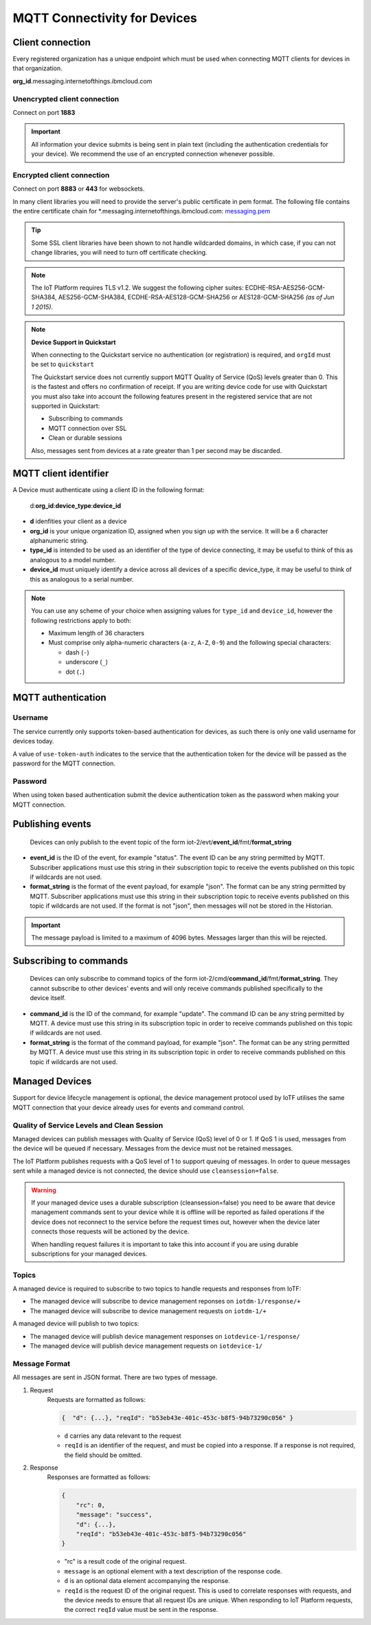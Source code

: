 ===============================================================================
MQTT Connectivity for Devices
===============================================================================

Client connection
-------------------------------------------------------------------------------
Every registered organization has a unique endpoint which must be used when 
connecting MQTT clients for devices in that organization.

**org\_id**.messaging.internetofthings.ibmcloud.com


Unencrypted client connection
~~~~~~~~~~~~~~~~~~~~~~~~~~~~~

Connect on port **1883**

.. important:: All information your device submits is being sent in 
    plain text (including the authentication credentials for your device).  
    We recommend the use of an encrypted connection whenever possible.


Encrypted client connection
~~~~~~~~~~~~~~~~~~~~~~~~~~~

Connect on port **8883** or **443** for websockets.

In many client libraries you will need to provide the server's public certificate 
in pem format.  The following file contains the entire certificate chain for 
\*.messaging.internetofthings.ibmcloud.com: messaging.pem_

.. _messaging.pem: https://github.com/ibm-messaging/iot-python/blob/master/src/ibmiotf/messaging.pem

.. tip:: Some SSL client libraries have been shown to not handle wildcarded
    domains, in which case, if you can not change libraries, you will need to turn 
    off certificate checking.

.. note:: The IoT Platform requires TLS v1.2. We suggest the following cipher suites: ECDHE-RSA-AES256-GCM-SHA384, AES256-GCM-SHA384, ECDHE-RSA-AES128-GCM-SHA256 or AES128-GCM-SHA256 *(as of Jun 1 2015)*.
   

.. note:: **Device Support in Quickstart**
    
    When connecting to the Quickstart service no authentication (or registration) is required, and ``orgId`` must be set to ``quickstart``
    
    The Quickstart service does not currently support MQTT Quality of Service (QoS) levels greater than 0. This is the fastest and offers no confirmation of receipt.  If you are writing device code for use with Quickstart you must also take into account the following features present in the registered service that are not supported in Quickstart: 

    -  Subscribing to commands
    -  MQTT connection over SSL
    -  Clean or durable sessions
    
    Also, messages sent from devices at a rate greater than 1 per second may be discarded.



MQTT client identifier
----------------------

A Device must authenticate using a client ID in the following format:

    d:**org\_id**:**device_type**:**device\_id**

-  **d** idenfities your client as a device
-  **org\_id** is your unique organization ID, assigned when you sign up
   with the service.  It will be a 6 character alphanumeric string.
-  **type\_id** is intended to be used as an identifier of the type
   of device connecting, it may be useful to think of this as analogous
   to a model number. 
-  **device\_id** must uniquely identify a device across all devices of
   a specific device\_type, it may be useful to think of this as
   analogous to a serial number.

.. note:: You can use any scheme of your choice when assigning values for 
    ``type_id`` and ``device_id``, however the following restrictions apply to both:

    - Maximum length of 36 characters 
    - Must comprise only alpha-numeric characters (``a-z``, ``A-Z``, ``0-9``) and the following special characters:

      - dash (``-``)
      - underscore (``_``)
      - dot (``.``)


MQTT authentication
-------------------

Username
~~~~~~~~

The service currently only supports token-based authentication for
devices, as such there is only one valid username for devices today.

A value of ``use-token-auth`` indicates to the service that the
authentication token for the device will be passed as the password for
the MQTT connection.

Password
~~~~~~~~

When using token based authentication submit the device authentication
token as the password when making your MQTT connection.



Publishing events
-----------------

    Devices can only publish to the event topic of the form iot-2/evt/\ **event\_id**/fmt/**format\_string**

-  **event\_id** is the ID of the event, for example "status".  The event ID can be any string permitted by MQTT.  Subscriber applications must use this string in their subscription topic to receive the events published on this topic if wildcards are not used.
-  **format\_string** is the format of the event payload, for example "json".  The format can be any string permitted by MQTT.  Subscriber applications must use this string in their subscription topic to receive events published on this topic if wildcards are not used.  If the format is not "json", then messages will not be stored in the Historian.

.. important:: The message payload is limited to a maximum of 4096 bytes.  Messages larger than this will be rejected.


Subscribing to commands
-----------------------

    Devices can only subscribe to command topics of the form iot-2/cmd/\ **command\_id**/fmt/**format\_string**.  They cannot subscribe to other devices' events and will only receive commands published specifically to the device itself.

-  **command\_id** is the ID of the command, for example "update".  The command ID can be any string permitted by MQTT.  A device must use this string in its subscription topic in order to receive commands published on this topic if wildcards are not used.
-  **format\_string** is the format of the command payload, for example "json".  The format can be any string permitted by MQTT.  A device must use this string in its subscription topic in order to receive commands published on this topic if wildcards are not used.

Managed Devices
---------------

Support for device lifecycle management is optional, the device management protocol 
used by IoTF utilises the same MQTT connection that your device already uses for events 
and command control.

Quality of Service Levels and Clean Session
~~~~~~~~~~~~~~~~~~~~~~~~~~~~~~~~~~~~~~~~~~~

Managed devices can publish messages with Quality of Service (QoS) level of 0 or 1. If 
QoS 1 is used, messages from the device will be queued if necessary. Messages from 
the device must not be retained messages. 

The IoT Platform publishes requests with a QoS level of 1 to support 
queuing of messages.  In order to queue messages sent while a managed device is not 
connected, the device should use ``cleansession=false``.

.. warning::
  If your managed device uses a durable subscription (cleansession=false) you need to be 
  aware that device management commands sent to your device while it is offline will be 
  reported as failed operations if the device does not reconnect to the service before the
  request times out, however when the device later connects those requests will 
  be actioned by the device.
  
  When handling request failures it is important to take this into account if you are using durable
  subscriptions for your managed devices.


Topics
~~~~~~

A managed device is required to subscribe to two topics to handle requests and responses from IoTF:

- The managed device will subscribe to device management reponses on ``iotdm-1/response/+``
- The managed device will subscribe to device management requests on ``iotdm-1/+``


A managed device will publish to two topics:

- The managed device will publish device management responses on ``iotdevice-1/response/``
- The managed device will publish device management requests on ``iotdevice-1/``


Message Format
~~~~~~~~~~~~~~

All messages are sent in JSON format. There are two types of message.

1. Request
    Requests are formatted as follows:
    
    .. code:: json
        
        {  "d": {...}, "reqId": "b53eb43e-401c-453c-b8f5-94b73290c056" }

    - ``d`` carries any data relevant to the request
    - ``reqId`` is an identifier of the request, and must be copied into a response. 
      If a response is not required, the field should be omitted.
    
2. Response
    Responses are formatted as follows:
    
    .. code::

        {
            "rc": 0,
            "message": "success",
            "d": {...},
            "reqId": "b53eb43e-401c-453c-b8f5-94b73290c056"
        }
    
    - "rc" is a result code of the original request.
    - ``message`` is an optional element with a text description of the response code.
    - ``d`` is an optional data element accompanying the response.
    - ``reqId`` is the request ID of the original request. This is used to correlate responses with 
      requests, and the device needs to ensure that all request IDs are unique.  When responding to IoT 
      Platform requests, the correct ``reqId`` value must be sent in the response.


